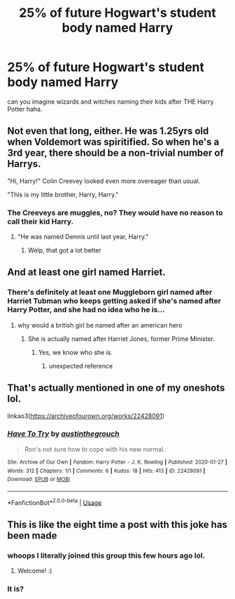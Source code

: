#+TITLE: 25% of future Hogwart's student body named Harry

* 25% of future Hogwart's student body named Harry
:PROPERTIES:
:Author: Gajeelmanofsteel
:Score: 47
:DateUnix: 1582654703.0
:DateShort: 2020-Feb-25
:FlairText: Discussion
:END:
can you imagine wizards and witches naming their kids after THE Harry Potter haha.


** Not even that long, either. He was 1.25yrs old when Voldemort was spiritified. So when he's a 3rd year, there should be a non-trivial number of Harrys.

"Hi, Harry!" Colin Creevey looked even more overeager than usual.

"This is my little brother, Harry, Harry."
:PROPERTIES:
:Author: dratnon
:Score: 31
:DateUnix: 1582670238.0
:DateShort: 2020-Feb-26
:END:

*** The Creeveys are muggles, no? They would have no reason to call their kid Harry.
:PROPERTIES:
:Author: will1707
:Score: 27
:DateUnix: 1582674224.0
:DateShort: 2020-Feb-26
:END:

**** "He was named Dennis until last year, Harry."
:PROPERTIES:
:Author: dratnon
:Score: 44
:DateUnix: 1582687334.0
:DateShort: 2020-Feb-26
:END:

***** Welp, that got a lot better
:PROPERTIES:
:Author: Sanboss0305
:Score: 14
:DateUnix: 1582690283.0
:DateShort: 2020-Feb-26
:END:


** And at least one girl named Harriet.
:PROPERTIES:
:Author: littlebloodmage
:Score: 19
:DateUnix: 1582672476.0
:DateShort: 2020-Feb-26
:END:

*** There's definitely at least one Muggleborn girl named after Harriet Tubman who keeps getting asked if she's named after Harry Potter, and she had no idea who he is...
:PROPERTIES:
:Author: ecksyou
:Score: 23
:DateUnix: 1582676906.0
:DateShort: 2020-Feb-26
:END:

**** why would a british girl be named after an american hero
:PROPERTIES:
:Author: CommanderL3
:Score: 8
:DateUnix: 1582686054.0
:DateShort: 2020-Feb-26
:END:

***** She is actually named after Harriet Jones, former Prime Minister.
:PROPERTIES:
:Author: Llian_Winter
:Score: 17
:DateUnix: 1582688304.0
:DateShort: 2020-Feb-26
:END:

****** Yes, we know who she is.
:PROPERTIES:
:Author: ALargeClam
:Score: 11
:DateUnix: 1582694289.0
:DateShort: 2020-Feb-26
:END:

******* unexpected reference
:PROPERTIES:
:Author: miraculousmarauder
:Score: 2
:DateUnix: 1582722056.0
:DateShort: 2020-Feb-26
:END:


** That's actually mentioned in one of my oneshots lol.

linkao3([[https://archiveofourown.org/works/22428091]])
:PROPERTIES:
:Score: 5
:DateUnix: 1582684533.0
:DateShort: 2020-Feb-26
:END:

*** [[https://archiveofourown.org/works/22428091][*/Have To Try/*]] by [[https://www.archiveofourown.org/users/austinthegrouch/pseuds/austinthegrouch][/austinthegrouch/]]

#+begin_quote
  Ron's not sure how to cope with his new normal.
#+end_quote

^{/Site/:} ^{Archive} ^{of} ^{Our} ^{Own} ^{*|*} ^{/Fandom/:} ^{Harry} ^{Potter} ^{-} ^{J.} ^{K.} ^{Rowling} ^{*|*} ^{/Published/:} ^{2020-01-27} ^{*|*} ^{/Words/:} ^{312} ^{*|*} ^{/Chapters/:} ^{1/1} ^{*|*} ^{/Comments/:} ^{6} ^{*|*} ^{/Kudos/:} ^{18} ^{*|*} ^{/Hits/:} ^{413} ^{*|*} ^{/ID/:} ^{22428091} ^{*|*} ^{/Download/:} ^{[[https://archiveofourown.org/downloads/22428091/Have%20To%20Try.epub?updated_at=1580587636][EPUB]]} ^{or} ^{[[https://archiveofourown.org/downloads/22428091/Have%20To%20Try.mobi?updated_at=1580587636][MOBI]]}

--------------

*FanfictionBot*^{2.0.0-beta} | [[https://github.com/tusing/reddit-ffn-bot/wiki/Usage][Usage]]
:PROPERTIES:
:Author: FanfictionBot
:Score: 4
:DateUnix: 1582684547.0
:DateShort: 2020-Feb-26
:END:


** This is like the eight time a post with this joke has been made
:PROPERTIES:
:Author: Bleepbloopbotz2
:Score: 13
:DateUnix: 1582662650.0
:DateShort: 2020-Feb-26
:END:

*** whoops I literally joined this group this few hours ago lol.
:PROPERTIES:
:Author: Gajeelmanofsteel
:Score: 23
:DateUnix: 1582664518.0
:DateShort: 2020-Feb-26
:END:

**** Welcome! :)
:PROPERTIES:
:Author: Efficient_Assistant
:Score: 8
:DateUnix: 1582669442.0
:DateShort: 2020-Feb-26
:END:


*** It is?
:PROPERTIES:
:Author: YoungMadScientist_
:Score: 14
:DateUnix: 1582663523.0
:DateShort: 2020-Feb-26
:END:

